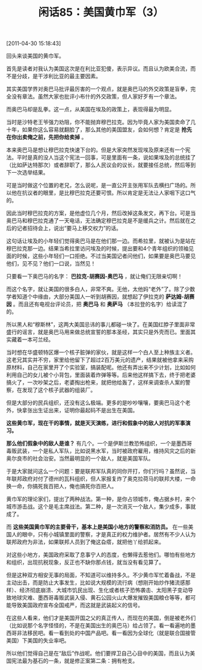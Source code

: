 # -*- org -*-

# Time-stamp: <2011-08-25 21:40:25 Thursday by ldw>

#+OPTIONS: ^:nil author:nil timestamp:nil creator:nil H:2

#+STARTUP: indent

#+TITLE: 闲话85：美国黄巾军（3）

[2011-04-30 15:18:43]


回头来谈美国的黄巾军。

首先是读者对我认为美国这次是在利比亚犯傻，表示异议。而且认为欧美合流，而不是分歧，是干涉利比亚的最主要因素。

其实美国学界对奥巴马批评最厉害的一个观点，就是奥巴马的外交政策是盲拳，完全没有章法。虽然大家也批评小布什的外交政策，但人家好歹有一个章法。

而奥巴马却是乱拳。这一点，从美国在埃及的政策上，表现得最为明显。

当时是沙特老王爷强力劝阻，你不能抛弃穆巴拉克。因为毕竟人家为美国卖命了几十年，如果你这么容易就翻脸了，那么其他的美国盟友，会如何想？肯定是 *抢先在你出卖俺之前，先把你给卖掉* 。

本来奥巴马是想让穆巴拉克快速下台的。但是大家突然发现埃及原来还有一个宪法。平时是真的没人当这个宪法一回事，可是里面有一条，说如果埃及的总统挂了（比如萨达特那次）或者辞职了，那么人民议会的议长，就要接任总统，然后等到下一次选举结果。

可是当时做这个位置的老兄，怎么说呢，是一直公开主张用军队去横扫广场的。所以他在抗议者的眼里，是比穆巴拉克还要可恨。所以肯定是无法让人家咽下这口气的。

因此当时穆巴拉克的方案，是他虚位几个月，然后改掉这条发文，再下台。可是当奥巴马和穆巴拉克通了一天电话，无法确定穆巴拉克是不是缓兵之计。然后就在之后的记者招待会上，说出“要马上移交权力”的话。

这句话让埃及的小年轻们觉得奥巴马是在他们那一边。而希拉里，就被认为是站在穆巴拉克那一边。结果当希拉里访问埃及的时候，提出要和4个青年组织的领袖见面的时候，这些小年轻们一口拒绝。不过当美国记者问他们，如果要是奥巴马要见他们，见不见？他们一口说，当然见！

只要看一下奥巴马的名字： *巴拉克-胡赛因-奥巴马* ，就让俺们无限亲切啊！

而这个名字，就让美国的很多白人，非常不爽。无他，太他妈“老外”了。除了少数学者知道个中缘由，大部分美国人一听到胡赛因，就想起了伊拉克的 *萨达姆-胡赛因* 。而且还有电视台评论员，把 *奥巴马* 和 *奥萨马* （本拉登的名字）给读混了的。

所以黑人和“穆斯林”，这两大美国忌讳的事儿都碰一块了。在美国红脖子里面非常盛行的谣言，就是奥巴马用来做总统宣誓的那本圣经，其实只是外壳而已。里面其实藏着一本可兰经。

当时想在华盛顿特区爆一个核子脏弹的家伙，就是这样一个白人至上种族主义者。这老兄其实并不穷，家里给他留下了超过2百万美元的遗产，结果就被他拿来采购原材料，自己在家里开了个实验室，搞装配呢。他还有弄出来不少计划，比如如何利用自己的女儿被个小背包，里面装着炸弹等等。后来他这样搞下去，终于把老婆搞火了，一次吵架之后，老婆掏出枪来，就把他给轰了，这样来调查杀人案的警察，在发现了这个核子武器的组装厂。

但是大部分的民兵组织，还没有这么极端。更多的是吵吵嚷嚷，要奥巴马这个老外，快拿张出生证出来，证明你最起码不是出生在美国。

*这些黄巾军，现在干的事情，就是天天演练，进行和假象中的敌人对抗的军事演习。*

*那么他们假象中的敌人是谁？* 有几个。一个是伊斯兰教恐怖组织，一个是墨西哥毒贩武装，一个是私人军队，比如说黑水军，当时被政府雇用，维持风灾之后的新奥尔良市的社会治安。当然最明显的一个敌人，就是美国军队。

于是大家就问这么一个问题：要是联邦军队真的同你开打，你们行吗？虽然说，当年联邦政府对付了德州的瓦科组织，但人家报复炸了奥克拉荷马的联邦大楼，一命换一命，你搞死我百把人，俺也搞死你百把人。

黄巾军的理论家们，提出了两种战法。第一种，是你占领城市，俺占据乡村，来个城市游击战。这个是毛主席战法。第二种，是一次消灭一个敌人，集少成多，事就成了。

而 *这些美国黄巾军的主要骨干，基本上是美国小地方的警察和消防员。* 在一些美国人的眼中，只有小城镇里面的警察，才是真正的权力维护者。居然有不少人认为联邦政府为非法，如果联邦人员到了俺这旮瘩，就把他丫给抓起来。

对这些小地方，美国政府采取了息事宁人的态度，也懒得去惹他们。哪怕有些地方和组织，出现抗税现象，反正也不缺你那点钱，就当没有看见算了。

但是这种双方相安无事的局面，不知道可以维持多久。不少黄巾军忙着备战，不是主动出击，而是防止大事发生，比如说大规模的流行病（想刚开始炒作猪流感那样）、经济彻底崩溃、大城市饥民出现、生化或者核子恐怖袭击、太阳黑子变动导致地球灾难、墨西哥毒贩武装入侵、黄石公园火山大爆发摧毁美国粮仓等等，都可能导致美国政府宣布全国戒严，而这就是武装起义的信号。

在这些人看来，他们才是美国开国之父的真正传人，而现在的美国，倒是被老外们（比如说那个名字怪怪的，不是在美国出生的奥巴马）给占领了。看一看遍地的墨西哥非法移民吧。看一看到处的中国产品吧。看一看因为全球化（就是联合国接管美国）下美国的失业率吧。

所以他们觉得自己是在“敌后”作战呢。他们要捍卫自己心目中的美国，而且认为美国宪法最为基石的一条，就是修正案第二条：拥有枪支。
